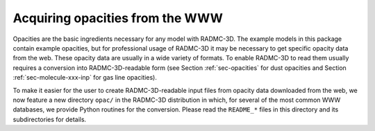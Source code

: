 .. _chap-acquiring-opacities:

Acquiring opacities from the WWW
********************************

Opacities are the basic ingredients necessary for any model with
RADMC-3D. The example models in this package contain example opacities, but
for professional usage of RADMC-3D it may be necessary to get specific
opacity data from the web. These opacity data are usually in a wide variety
of formats. To enable RADMC-3D to read them usually requires a conversion
into RADMC-3D-readable form (see Section :ref:`sec-opacities` for dust
opacities and Section :ref:`sec-molecule-xxx-inp` for gas line opacities).

To make it easier for the user to create RADMC-3D-readable input files
from opacity data downloaded from the web, we now feature a new directory
``opac/`` in the RADMC-3D distribution in which, for several of
the most common WWW databases, we provide Python routines for the conversion.
Please read the ``README_*`` files in this directory and its
subdirectories for details.



